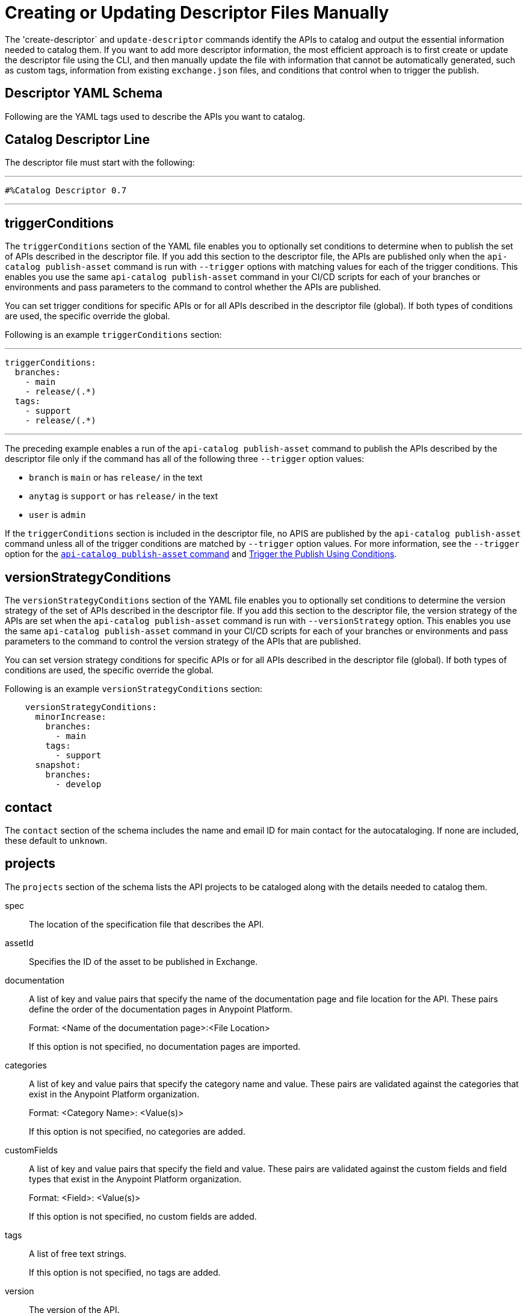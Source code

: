 = Creating or Updating Descriptor Files Manually

The 'create-descriptor` and `update-descriptor` commands identify the APIs to catalog and output the essential information needed to catalog them. If you want to add more descriptor information, the most efficient approach is to first create or update the descriptor file using the CLI, and then manually update the file with information that cannot be automatically generated, such as custom tags, information from existing `exchange.json` files, and conditions that control when to trigger the publish.

[[descriptor-yaml]]
== Descriptor YAML Schema

Following are the YAML tags used to describe the APIs you want to catalog. 

== Catalog Descriptor Line

The descriptor file must start with the following:

---

 #%Catalog Descriptor 0.7

---

[[trigger-conditions]]
== triggerConditions

The `triggerConditions` section of the YAML file enables you to optionally set conditions to determine when to publish the set of APIs described in the descriptor file. If you add this section to the descriptor file, the APIs are published only when the `api-catalog publish-asset` command is run with `--trigger` options with matching values for each of the trigger conditions. This enables you use the same `api-catalog publish-asset` command in your CI/CD scripts for each of your branches or environments and pass parameters to the command to control whether the APIs are published. 

You can set trigger conditions for specific APIs or for all APIs described in the descriptor file (global). If both types of conditions are used, the specific override the global. 

Following is an example `triggerConditions` section:

---
 triggerConditions: 
   branches:
     - main
     - release/(.*)
   tags:
     - support
     - release/(.*)

---

The preceding example enables a run of the `api-catalog publish-asset` command to publish the APIs described by the descriptor file only if the command has all of the following three `--trigger` option values: 

* `branch` is `main` or has `release/` in the text
* `anytag` is `support` or has `release/` in the text
* `user` is `admin` 

If the `triggerConditions` section is included in the descriptor file, no APIS are published by the `api-catalog publish-asset` command unless all of the trigger conditions are matched by `--trigger` option values. For more information, see the `--trigger` option for the xref:publish-using-api-catalog-cli.adoc#publish-asset-command[`api-catalog publish-asset` command] and xref:publish-using-api-catalog-cli.adoc#example-trigger[Trigger the Publish Using Conditions].

[[version-strategy-conditions]]
== versionStrategyConditions

The `versionStrategyConditions` section of the YAML file enables you to optionally set conditions to determine the version strategy of the set of APIs described in the descriptor file. If you add this section to the descriptor file, the version strategy of the APIs are set when the `api-catalog publish-asset` command is run with `--versionStrategy` option. This enables you use the same `api-catalog publish-asset` command in your CI/CD scripts for each of your branches or environments and pass parameters to the command to control the version strategy of the APIs that are published. 

You can set version strategy conditions for specific APIs or for all APIs described in the descriptor file (global). If both types of conditions are used, the specific override the global. 

Following is an example `versionStrategyConditions` section:

----
    versionStrategyConditions:
      minorIncrease:
        branches:
          - main
        tags:
          - support
      snapshot:
        branches:
          - develop
----

== contact

The `contact` section of the schema includes the name and email ID for main contact for the autocataloging. If none are included, these default to `unknown`.   

== projects 

The `projects` section of the schema lists the API projects to be cataloged along with the details needed to catalog them. 

spec:: The location of the specification file that describes the API. 

assetId:: Specifies the ID of the asset to be published in Exchange. 

documentation:: A list of key and value pairs that specify the name of the documentation page and file location for the API.
These pairs define the order of the documentation pages in Anypoint Platform.
+
Format: <Name of the documentation page>:<File Location>
+
If this option is not specified, no documentation pages are imported. 

categories:: A list of key and value pairs that specify the category name and value. These pairs are validated against the categories that exist in the Anypoint Platform organization.
+
Format: <Category Name>: <Value(s)>
+
If this option is not specified, no categories are added.

customFields:: A list of key and value pairs that specify the field and value. These pairs are validated against the custom fields and field types that exist in the Anypoint Platform organization.
+
Format: <Field>: <Value(s)> 
+
If this option is not specified, no custom fields are added.

tags:: A list of free text strings. 
+
If this option is not specified, no tags are added.
+
version:: The version of the API.
+
If this is not specified, the version is set by the version strategy.
+
versionStrategy::
+
You can set the versioning strategy for the assets at the global or API project level. If a version strategy is not specified, the patch version is incremented by one. 
+
Following are the possible values:
+
* *majorIncrease:* Searches for the latest version that matches the `version` field in the descriptor and increases the major version. If the asset is in the development lifecycle state, the version is increased and the asset stays in development. If the asset is a stable version, a new stable version is published.
+
* *minorIncrease:*  Searches for the latest version that matches the `version` field in the descriptor and increases the minor version. If the asset is in the development lifecycle state, the version is increased and the asset stays in development. If the asset is a stable version, a new stable version is published.
+
* *patchIncrease (Default):* Searches for the latest version that matches the `version` field in the descriptor and increases a patch version. If the asset is in the development lifecycle state, the version is increased and the asset stays in development. If the asset is a stable version, a new stable version is published.

* *Snapshot*: Publishes a development asset with the version specified in the descriptor file. If the asset does not exist, it creates it with the state `development`. If the asset exists, it republishes it and keeps it in `development`.

* *Fixed*: Publishes a stable asset with the version specified in the descriptor file. If the asset does not exist, it creates it. If the asset exists, and is in development, it promotes it to `stable`. If the asset is in `stable` state and this version is already published, it fails.

For more information on asset versioning in Exchange, see xref:to-change-raml-version.adoc[Change the Version of an API Asset].

apiVersion:: The API version for the asset. 
+
If the API version is not specified in the descriptor file, the version from the specification file is used. If the API version is specified in both files, the value in the descriptor file is used. The value must be specified in one of the files. 
+
Example: v1  

[[example-descriptor-file]]
== Example Descriptor File With Manual Updates

Following is an example descriptor file with manual updates that describes the cataloging information for two APIs. 

[source,yaml]
----

#%Catalog Descriptor 0.7 # <1>
triggerConditions: # <2>
  branches:
    - main
    - release/(.*)
  tags:
    - support
    - release/(.*)

contact: # <3>
  name: 'John Doe'
  email: 'john.doe@org.com'

versionStrategyConditions:
  majorIncrease:
    branches:
      - master
    tags:
      - support
  fixed:
    branches:
      - develop

projects: # <4>
  - main: api-spec/codat.json
    assetId: my-awesome-api
    contact:
      name: 'Jane Doe'
      email: 'jane.doe@org.com'
    documentation:
      add: documentation/add.md
    customFields:
      custom: value
      another: field
    tags:
      - codat
      - gcp
#    healthCheck:
#      url: https://dev.codat.io/api/ping
#      method: GET
#      expectedStatus: 204
    version: 2.0.0
    versionStrategy: majorIncrease
    versionStrategyConditions:
      minorIncrease:
        branches:
          - main
        tags:
          - support
      snapshot:
        branches:
          - develop
    apiVersion: v3

  - main: api-spec/billing-api.json
    assetId: my-awesome-billing-api
    triggerConditions:
      user:
        - admin
    tags:
      - finance
      - aws
    categories:
      API Type:
        - System API
        - Experience API
      Organization:
        - Finance
        - Billing
#    healthCheck:
#      url: https://billing.io/api/health
    version: 1.0.0
    versionStrategy: minorIncrease
    apiVersion: v1
----
<1> Provides the start line for the descriptor file
<2> Sets trigger conditions
<3> Provides the contact name and email ID 
<4> Specifies the API information to be published

== See Also

* xref:use-api-catalog-cli.adoc[Using API Catalog CLI]
* xref:publish-using-api-catalog-cli.adoc[Publishing Assets Using API Catalog CLI]
* xref:create-descriptor-file-cli.adoc[Creating or Updating Descriptor Files Using the CLI]